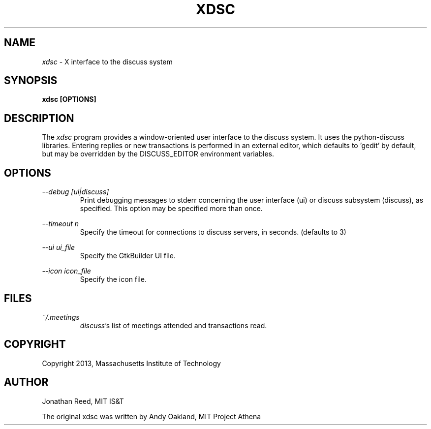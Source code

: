 .TH XDSC 1 "9 December 2013"
.SH NAME
\fIxdsc\fR \- X interface to the discuss system
.SH SYNOPSIS
.B xdsc [OPTIONS]
.SH DESCRIPTION
The
.I xdsc
program provides a window-oriented user interface to the discuss system.
It uses the python-discuss libraries.  Entering replies or new
transactions is performed in an external editor, which defaults
to 'gedit' by default, but may be overridden by the DISCUSS_EDITOR
environment variables.

.SH OPTIONS
.I --debug [ui|discuss]
.RS
Print debugging messages to stderr concerning the user interface (ui) or
discuss subsystem (discuss), as specified.  This option may be specified
more than once.
.RE

.I --timeout n
.RS
Specify the timeout for connections to discuss servers, in
seconds. (defaults to 3)
.RE

.I --ui ui_file
.RS
Specify the GtkBuilder UI file.
.RE

.I --icon icon_file
.RS
Specify the icon file.
.RE

.SH FILES
.I ~/.meetings
.RS
\fIdiscuss\fR's list of meetings attended and transactions read.
.RE

.SH COPYRIGHT
Copyright 2013, Massachusetts Institute of Technology
.SH AUTHOR
Jonathan Reed, MIT IS&T

The original xdsc was written by Andy Oakland, MIT Project Athena
